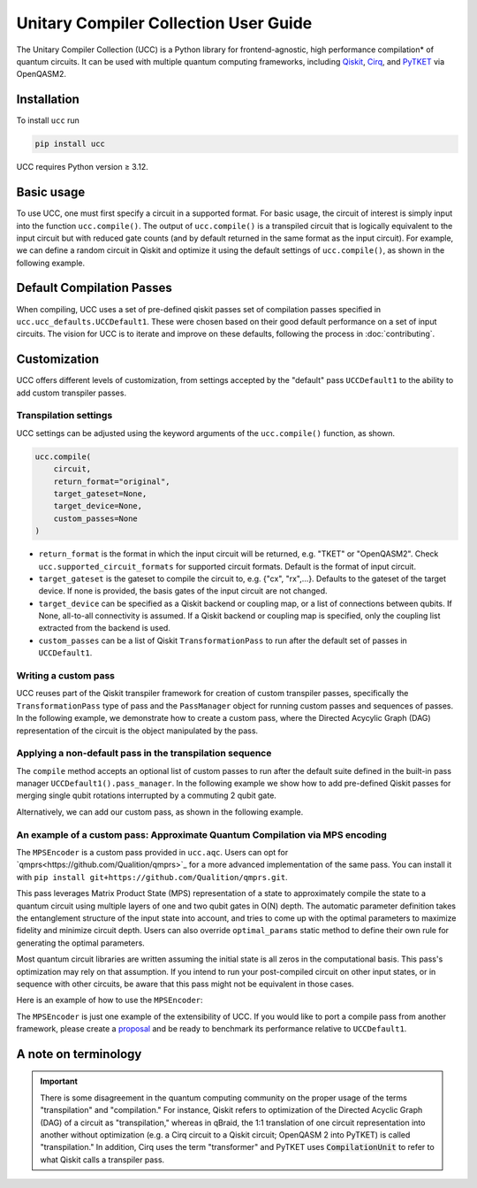 Unitary Compiler Collection User Guide
######################################

The Unitary Compiler Collection (UCC) is a Python library for frontend-agnostic, high performance compilation\* of quantum circuits.
It can be used with multiple quantum computing frameworks, including `Qiskit <https://github.com/Qiskit/qiskit>`_, `Cirq <https://github.com/quantumlib/Cirq>`_, and `PyTKET <https://github.com/CQCL/tket>`_ via OpenQASM2.

Installation
*************

To install ``ucc`` run

.. code:: bash

   pip install ucc

UCC requires Python version ≥ 3.12.

Basic usage
***********

To use UCC, one must first specify a circuit in a supported format.
For basic usage, the circuit of interest is simply input into the function ``ucc.compile()``.
The output of ``ucc.compile()`` is a transpiled circuit that is logically equivalent to the input circuit but with reduced gate counts (and by default returned in the same format as the input circuit).
For example, we can define a random circuit in Qiskit and optimize it using the default settings of ``ucc.compile()``, as shown in the following example.

..
   This comment is around the testcode/testoutput block below. These leverage
   doctest extension of sphinx to test this code actually runs and any output
   matches. The ELLIPSIS directive (and the use of ... in the expected output) of
   the testoutput block avoids us needing to explicitly have the gate count, which
   is subject to change as ucc changes over time.

.. testcode::

   from qiskit.circuit.random import random_clifford_circuit
   import ucc


   gates = ["cx", "cz", "cy", "swap", "x", "y", "z", "s", "sdg", "h"]
   num_qubits = 10
   raw_circuit = random_clifford_circuit(
      num_qubits, gates=gates, num_gates=10 * num_qubits * num_qubits
   )
   compiled_circuit = ucc.compile(raw_circuit)
   print(f"Number of multi-qubit gates in original circuit: {raw_circuit.num_nonlocal_gates()}")
   print(f"Number of multi-qubit gates in compiled circuit: {compiled_circuit.num_nonlocal_gates()}")

.. testoutput::
   :hide:
   :options: +ELLIPSIS, +NORMALIZE_WHITESPACE

   Number of multi-qubit gates in original circuit: ...
   Number of multi-qubit gates in compiled circuit: ...


Default Compilation Passes
**************************

When compiling, UCC uses a set of pre-defined qiskit passes set of compilation passes specified in ``ucc.ucc_defaults.UCCDefault1``.
These were chosen based on their good default performance on a set of input circuits. The vision for UCC is
to iterate and improve on these defaults, following the process in :doc:`contributing`.

Customization
*************

UCC offers different levels of customization, from settings accepted by the "default" pass ``UCCDefault1`` to the ability to add custom transpiler passes.

Transpilation settings
======================
UCC settings can be adjusted using the keyword arguments of the ``ucc.compile()`` function, as shown.

.. code:: python

   ucc.compile(
       circuit,
       return_format="original",
       target_gateset=None,
       target_device=None,
       custom_passes=None
   )


- ``return_format`` is the format in which the input circuit will be returned, e.g. "TKET" or "OpenQASM2". Check ``ucc.supported_circuit_formats`` for supported circuit formats. Default is the format of input circuit.
- ``target_gateset`` is the gateset to compile the circuit to, e.g. {"cx", "rx",...}. Defaults to the gateset of the target device. If none is provided, the basis gates of the input circuit are not changed.
- ``target_device`` can be specified as a Qiskit backend or coupling map, or a list of connections between qubits. If None, all-to-all connectivity is assumed. If a Qiskit backend or coupling map is specified, only the coupling list extracted from the backend is used.
- ``custom_passes`` can be a list of Qiskit ``TransformationPass`` to run after the default set of passes in ``UCCDefault1``.

Writing a custom pass
=====================
UCC reuses part of the Qiskit transpiler framework for creation of custom transpiler passes, specifically the ``TransformationPass`` type of pass and the ``PassManager`` object for running custom passes and sequences of passes.
In the following example, we demonstrate how to create a custom pass, where the Directed Acycylic Graph (DAG) representation of the circuit is the object manipulated by the pass.

..
   This testsetup is associated with subsequent blocks that also have the custom_pass group.
   This setup is run, followed by all the blocks with this group in order and
   ensures the "circuit_to_compile" variable is defined.

.. testsetup:: custom_pass

   from qiskit import QuantumCircuit as QiskitCircuit
   circuit_to_compile = QiskitCircuit(2)
   circuit_to_compile.h(0)
   circuit_to_compile.cx(0, 1)

.. testcode:: custom_pass

   from qiskit.transpiler.basepasses import TransformationPass
   from qiskit.dagcircuit import DAGCircuit

   class MyCustomPass(TransformationPass):

       def __init__(self):
           super().__init__()


       def run(self, dag: DAGCircuit) -> DAGCircuit:
           #  Your code here
           return dag


Applying a non-default pass in the transpilation sequence
=========================================================

The ``compile`` method accepts an optional list of custom passes to run after the default suite defined in the  built-in pass manager ``UCCDefault1().pass_manager``.
In the following example we show how to add pre-defined Qiskit passes for merging single qubit rotations interrupted by a commuting 2 qubit gate.

.. testcode:: custom_pass

   from qiskit.circuit.equivalence_library import SessionEquivalenceLibrary as sel
   from qiskit.transpiler.passes import (
      BasisTranslator,
      Optimize1qGatesSimpleCommutation,
   )
   from ucc import compile


   single_q_basis = ["rz", "rx", "ry", "h"]
   target_basis = single_q_basis.append("cx")

   custom_passes = [
      Optimize1qGatesSimpleCommutation(basis=single_q_basis),
      BasisTranslator(sel, target_basis=target_basis),
   ]

   custom_compiled_circuit = compile(
      circuit_to_compile, custom_passes=custom_passes
   )

Alternatively, we can add our custom pass, as shown in the following example.

.. testcode:: custom_pass

   from ucc import compile
   custom_compiled_circuit = compile(
      circuit_to_compile, custom_passes=[MyCustomPass()]
   )

An example of a custom pass: Approximate Quantum Compilation via MPS encoding
=============================================================================
The ``MPSEncoder`` is a custom pass provided in ``ucc.aqc``. Users can opt for `qmprs<https://github.com/Qualition/qmprs>`_ for a more advanced implementation of the same pass.
You can install it with ``pip install git+https://github.com/Qualition/qmprs.git``.

This pass leverages Matrix Product State (MPS) representation of a state to approximately compile the state to a quantum circuit using multiple layers of one and two qubit gates in O(N) depth.
The automatic parameter definition takes the entanglement structure of the input state into account, and tries to come up with the optimal parameters to maximize fidelity and minimize circuit depth. Users can also override ``optimal_params`` static method to define their own rule for generating the optimal parameters.

Most quantum circuit libraries are written assuming the initial state is all zeros in the computational basis. This pass's optimization may rely on that assumption. If you intend to run your post-compiled circuit on other input states, or in sequence with other circuits, be aware that this pass might not be equivalent in those cases.

Here is an example of how to use the ``MPSEncoder``:

..
   This testsetup is associated with subsequent blocks that also have the mps group.
   This setup is run, followed by all the blocks with this group in order and
   ensures the "circuit_to_compile" variable is defined.
.. testsetup:: mps

   from qiskit import QuantumCircuit as QiskitCircuit
   from ucc import compile
   qasm = """
        OPENQASM 2.0;
        include "qelib1.inc";
        qreg q[3];
        h q[0];
        crx(1.5707963267948966) q[1], q[0];
        x q[1];
        cry(0.7853981633974483) q[2], q[0];
        crz(1.5707963267948966) q[2], q[1];
        y q[2];
        swap q[0], q[2];
        """
   circuit_to_compile = QiskitCircuit.from_qasm_str(qasm)

.. testcode:: mps

   from ucc.transpilers.aqc import MPSPass
   result = compile(circuit_to_compile, custom_passes=[MPSPass()])

The ``MPSEncoder`` is just one example of the extensibility of UCC. If you would like to port a compile pass from another framework, please create a `proposal <https://github.com/unitaryfoundation/ucc/discussions/new?category=new-compiler-pass>`_ and be ready to benchmark its performance relative to ``UCCDefault1``.

A note on terminology
*********************

.. important::
   There is some disagreement in the quantum computing community on the proper usage of the terms "transpilation" and "compilation."
   For instance, Qiskit refers to optimization of the Directed Acyclic Graph (DAG) of a circuit as "transpilation," whereas in qBraid, the 1:1 translation of one circuit representation into another without optimization (e.g. a Cirq circuit to a Qiskit circuit; OpenQASM 2 into PyTKET) is called "transpilation."
   In addition, Cirq uses the term "transformer" and PyTKET uses :code:`CompilationUnit` to refer to what Qiskit calls a transpiler pass.
